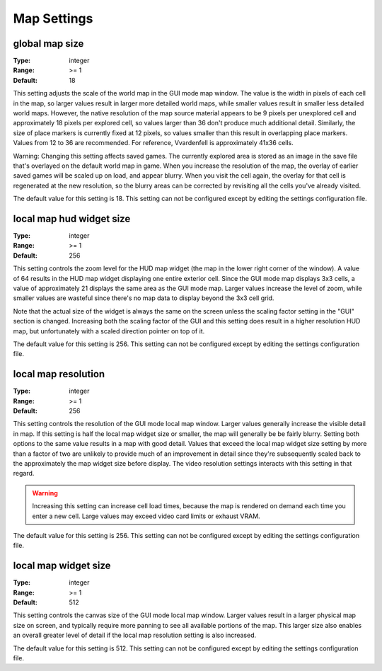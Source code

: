 Map Settings
############

global map size
---------------

:Type:		integer
:Range:		>= 1
:Default:	18

This setting adjusts the scale of the world map in the GUI mode map window. The value is the width in pixels of each cell in the map, so larger values result in larger more detailed world maps, while smaller values result in smaller less detailed world maps. However, the native resolution of the map source material appears to be 9 pixels per unexplored cell and approximately 18 pixels per explored cell, so values larger than 36 don't produce much additional detail. Similarly, the size of place markers is currently fixed at 12 pixels, so values smaller than this result in overlapping place markers. Values from 12 to 36 are recommended. For reference, Vvardenfell is approximately 41x36 cells.

Warning: Changing this setting affects saved games. The currently explored area is stored as an image in the save file that's overlayed on the default world map in game. When you increase the resolution of the map, the overlay of earlier saved games will be scaled up on load, and appear blurry. When you visit the cell again, the overlay for that cell is regenerated at the new resolution, so the blurry areas can be corrected by revisiting all the cells you've already visited.

The default value for this setting is 18. This setting can not be configured except by editing the settings configuration file.

local map hud widget size
-------------------------

:Type:		integer
:Range:		>= 1
:Default:	256

This setting controls the zoom level for the HUD map widget (the map in the lower right corner of the window). A value of 64 results in the HUD map widget displaying one entire exterior cell. Since the GUI mode map displays 3x3 cells, a value of approximately 21 displays the same area as the GUI mode map. Larger values increase the level of zoom, while smaller values are wasteful since there's no map data to display beyond the 3x3 cell grid.

Note that the actual size of the widget is always the same on the screen unless the scaling factor setting in the "GUI" section is changed. Increasing both the scaling factor of the GUI and this setting does result in a higher resolution HUD map, but unfortunately with a scaled direction pointer on top of it.

The default value for this setting is 256. This setting can not be configured except by editing the settings configuration file.

local map resolution
--------------------

:Type:		integer
:Range:		>= 1
:Default:	256

This setting controls the resolution of the GUI mode local map window. Larger values generally increase the visible detail in map. If this setting is half the local map widget size or smaller, the map will generally be be fairly blurry. Setting both options to the same value results in a map with good detail. Values that exceed the local map widget size setting by more than a factor of two are unlikely to provide much of an improvement in detail since they're subsequently scaled back to the approximately the map widget size before display. The video resolution settings interacts with this setting in that regard.

.. warning::
	Increasing this setting can increase cell load times, because the map is rendered on demand each time you enter a new cell. Large values may exceed video card limits or exhaust VRAM.

The default value for this setting is 256. This setting can not be configured except by editing the settings configuration file.

local map widget size
---------------------

:Type:		integer
:Range:		>= 1
:Default:	512

This setting controls the canvas size of the GUI mode local map window. Larger values result in a larger physical map size on screen, and typically require more panning to see all available portions of the map. This larger size also enables an overall greater level of detail if the local map resolution setting is also increased.

The default value for this setting is 512. This setting can not be configured except by editing the settings configuration file.
